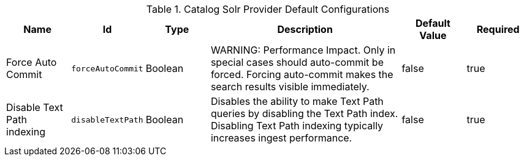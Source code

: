.Catalog Solr Provider Default Configurations
[cols="1,1m,1,3,1,1" options="header"]
|===

|Name
|Id
|Type
|Description
|Default Value
|Required

|Force Auto Commit
|forceAutoCommit
|Boolean
|WARNING: Performance Impact. Only in special cases should auto-commit be forced. Forcing auto-commit makes the search results visible immediately.
|false
|true

|Disable Text Path indexing
|disableTextPath
|Boolean
|Disables the ability to make Text Path queries by disabling the Text Path index. Disabling Text Path indexing typically increases ingest performance.
|false
|true

|===
